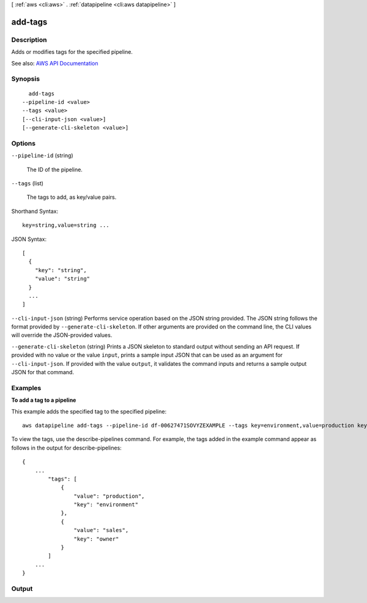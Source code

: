 [ :ref:`aws <cli:aws>` . :ref:`datapipeline <cli:aws datapipeline>` ]

.. _cli:aws datapipeline add-tags:


********
add-tags
********



===========
Description
===========



Adds or modifies tags for the specified pipeline.



See also: `AWS API Documentation <https://docs.aws.amazon.com/goto/WebAPI/datapipeline-2012-10-29/AddTags>`_


========
Synopsis
========

::

    add-tags
  --pipeline-id <value>
  --tags <value>
  [--cli-input-json <value>]
  [--generate-cli-skeleton <value>]




=======
Options
=======

``--pipeline-id`` (string)


  The ID of the pipeline.

  

``--tags`` (list)


  The tags to add, as key/value pairs.

  



Shorthand Syntax::

    key=string,value=string ...




JSON Syntax::

  [
    {
      "key": "string",
      "value": "string"
    }
    ...
  ]



``--cli-input-json`` (string)
Performs service operation based on the JSON string provided. The JSON string follows the format provided by ``--generate-cli-skeleton``. If other arguments are provided on the command line, the CLI values will override the JSON-provided values.

``--generate-cli-skeleton`` (string)
Prints a JSON skeleton to standard output without sending an API request. If provided with no value or the value ``input``, prints a sample input JSON that can be used as an argument for ``--cli-input-json``. If provided with the value ``output``, it validates the command inputs and returns a sample output JSON for that command.



========
Examples
========

**To add a tag to a pipeline**

This example adds the specified tag to the specified pipeline::

   aws datapipeline add-tags --pipeline-id df-00627471SOVYZEXAMPLE --tags key=environment,value=production key=owner,value=sales
   
To view the tags, use the describe-pipelines command. For example, the tags added in the example command appear as follows in the output for describe-pipelines::

  {
      ...
          "tags": [
              {
                  "value": "production",
                  "key": "environment"
              },
              {
                  "value": "sales",
                  "key": "owner"
              }
          ]
      ...
  }


======
Output
======

